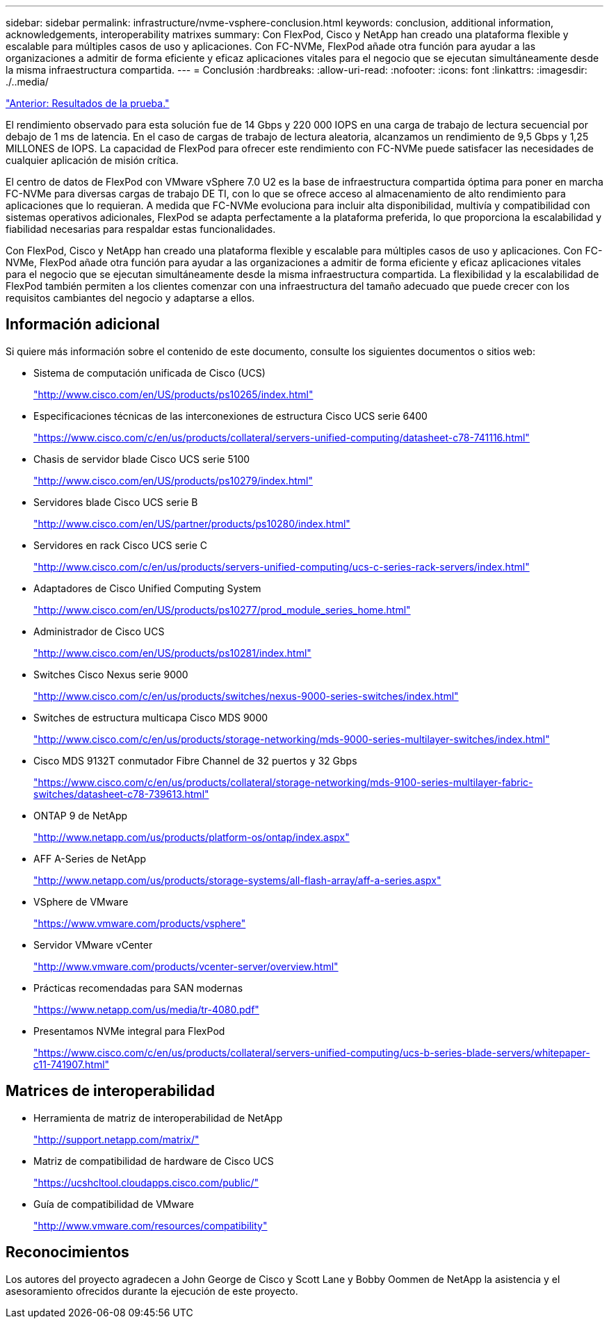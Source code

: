 ---
sidebar: sidebar 
permalink: infrastructure/nvme-vsphere-conclusion.html 
keywords: conclusion, additional information, acknowledgements, interoperability matrixes 
summary: Con FlexPod, Cisco y NetApp han creado una plataforma flexible y escalable para múltiples casos de uso y aplicaciones. Con FC-NVMe, FlexPod añade otra función para ayudar a las organizaciones a admitir de forma eficiente y eficaz aplicaciones vitales para el negocio que se ejecutan simultáneamente desde la misma infraestructura compartida. 
---
= Conclusión
:hardbreaks:
:allow-uri-read: 
:nofooter: 
:icons: font
:linkattrs: 
:imagesdir: ./..media/


link:nvme-vsphere-test-results.html["Anterior: Resultados de la prueba."]

El rendimiento observado para esta solución fue de 14 Gbps y 220 000 IOPS en una carga de trabajo de lectura secuencial por debajo de 1 ms de latencia. En el caso de cargas de trabajo de lectura aleatoria, alcanzamos un rendimiento de 9,5 Gbps y 1,25 MILLONES de IOPS. La capacidad de FlexPod para ofrecer este rendimiento con FC-NVMe puede satisfacer las necesidades de cualquier aplicación de misión crítica.

El centro de datos de FlexPod con VMware vSphere 7.0 U2 es la base de infraestructura compartida óptima para poner en marcha FC-NVMe para diversas cargas de trabajo DE TI, con lo que se ofrece acceso al almacenamiento de alto rendimiento para aplicaciones que lo requieran. A medida que FC-NVMe evoluciona para incluir alta disponibilidad, multivía y compatibilidad con sistemas operativos adicionales, FlexPod se adapta perfectamente a la plataforma preferida, lo que proporciona la escalabilidad y fiabilidad necesarias para respaldar estas funcionalidades.

Con FlexPod, Cisco y NetApp han creado una plataforma flexible y escalable para múltiples casos de uso y aplicaciones. Con FC-NVMe, FlexPod añade otra función para ayudar a las organizaciones a admitir de forma eficiente y eficaz aplicaciones vitales para el negocio que se ejecutan simultáneamente desde la misma infraestructura compartida. La flexibilidad y la escalabilidad de FlexPod también permiten a los clientes comenzar con una infraestructura del tamaño adecuado que puede crecer con los requisitos cambiantes del negocio y adaptarse a ellos.



== Información adicional

Si quiere más información sobre el contenido de este documento, consulte los siguientes documentos o sitios web:

* Sistema de computación unificada de Cisco (UCS)
+
http://www.cisco.com/en/US/products/ps10265/index.html["http://www.cisco.com/en/US/products/ps10265/index.html"^]

* Especificaciones técnicas de las interconexiones de estructura Cisco UCS serie 6400
+
https://www.cisco.com/c/en/us/products/collateral/servers-unified-computing/datasheet-c78-741116.html["https://www.cisco.com/c/en/us/products/collateral/servers-unified-computing/datasheet-c78-741116.html"^]

* Chasis de servidor blade Cisco UCS serie 5100
+
http://www.cisco.com/en/US/products/ps10279/index.html["http://www.cisco.com/en/US/products/ps10279/index.html"^]

* Servidores blade Cisco UCS serie B
+
http://www.cisco.com/en/US/partner/products/ps10280/index.html["http://www.cisco.com/en/US/partner/products/ps10280/index.html"^]

* Servidores en rack Cisco UCS serie C
+
http://www.cisco.com/c/en/us/products/servers-unified-computing/ucs-c-series-rack-servers/index.html["http://www.cisco.com/c/en/us/products/servers-unified-computing/ucs-c-series-rack-servers/index.html"^]

* Adaptadores de Cisco Unified Computing System
+
http://www.cisco.com/en/US/products/ps10277/prod_module_series_home.html["http://www.cisco.com/en/US/products/ps10277/prod_module_series_home.html"^]

* Administrador de Cisco UCS
+
http://www.cisco.com/en/US/products/ps10281/index.html["http://www.cisco.com/en/US/products/ps10281/index.html"^]

* Switches Cisco Nexus serie 9000
+
http://www.cisco.com/c/en/us/products/switches/nexus-9000-series-switches/index.html["http://www.cisco.com/c/en/us/products/switches/nexus-9000-series-switches/index.html"^]

* Switches de estructura multicapa Cisco MDS 9000
+
http://www.cisco.com/c/en/us/products/storage-networking/mds-9000-series-multilayer-switches/index.html["http://www.cisco.com/c/en/us/products/storage-networking/mds-9000-series-multilayer-switches/index.html"^]

* Cisco MDS 9132T conmutador Fibre Channel de 32 puertos y 32 Gbps
+
https://www.cisco.com/c/en/us/products/collateral/storage-networking/mds-9100-series-multilayer-fabric-switches/datasheet-c78-739613.html["https://www.cisco.com/c/en/us/products/collateral/storage-networking/mds-9100-series-multilayer-fabric-switches/datasheet-c78-739613.html"^]

* ONTAP 9 de NetApp
+
http://www.netapp.com/us/products/platform-os/ontap/index.aspx["http://www.netapp.com/us/products/platform-os/ontap/index.aspx"^]

* AFF A-Series de NetApp
+
http://www.netapp.com/us/products/storage-systems/all-flash-array/aff-a-series.aspx["http://www.netapp.com/us/products/storage-systems/all-flash-array/aff-a-series.aspx"^]

* VSphere de VMware
+
https://www.vmware.com/products/vsphere["https://www.vmware.com/products/vsphere"^]

* Servidor VMware vCenter
+
http://www.vmware.com/products/vcenter-server/overview.html["http://www.vmware.com/products/vcenter-server/overview.html"^]

* Prácticas recomendadas para SAN modernas
+
https://www.netapp.com/us/media/tr-4080.pdf["https://www.netapp.com/us/media/tr-4080.pdf"^]

* Presentamos NVMe integral para FlexPod
+
https://www.cisco.com/c/en/us/products/collateral/servers-unified-computing/ucs-b-series-blade-servers/whitepaper-c11-741907.html["https://www.cisco.com/c/en/us/products/collateral/servers-unified-computing/ucs-b-series-blade-servers/whitepaper-c11-741907.html"^]





== Matrices de interoperabilidad

* Herramienta de matriz de interoperabilidad de NetApp
+
http://support.netapp.com/matrix/["http://support.netapp.com/matrix/"^]

* Matriz de compatibilidad de hardware de Cisco UCS
+
https://ucshcltool.cloudapps.cisco.com/public/["https://ucshcltool.cloudapps.cisco.com/public/"^]

* Guía de compatibilidad de VMware
+
http://www.vmware.com/resources/compatibility["http://www.vmware.com/resources/compatibility"^]





== Reconocimientos

Los autores del proyecto agradecen a John George de Cisco y Scott Lane y Bobby Oommen de NetApp la asistencia y el asesoramiento ofrecidos durante la ejecución de este proyecto.
